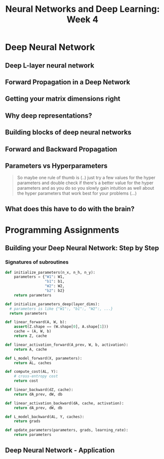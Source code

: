#+TITLE: Neural Networks and Deep Learning: Week 4

* Deep Neural Network
** Deep L-layer neural network
[[file:_img/screenshot_2017-09-28_07-50-15.png]]

[[file:_img/screenshot_2017-09-28_07-49-33.png]]

** Forward Propagation in a Deep Network
[[file:_img/screenshot_2017-09-29_07-11-09.png]]

** Getting your matrix dimensions right
[[file:_img/screenshot_2017-10-02_22-02-34.png]]

[[file:_img/screenshot_2017-10-02_22-06-47.png]]

** Why deep representations?
[[file:_img/screenshot_2017-10-02_22-13-12.png]]

[[file:_img/screenshot_2017-10-02_22-25-13.png]]

** Building blocks of deep neural networks
[[file:_img/screenshot_2017-10-04_07-16-05.png]]

[[file:_img/screenshot_2017-10-04_07-21-20.png]]

** Forward and Backward Propagation
[[file:_img/screenshot_2017-10-04_07-24-12.png]]

[[file:_img/screenshot_2017-10-04_07-37-12.png]]

[[file:_img/screenshot_2017-10-04_07-40-19.png]]

** Parameters vs Hyperparameters
[[file:_img/screenshot_2017-10-04_08-14-19.png]]

[[file:_img/screenshot_2017-10-04_08-18-29.png]]

#+BEGIN_QUOTE
So maybe one rule of thumb is (..)
just try a few values for the hyper parameters and double check if there's a better value for the hyper parameters
and as you do so you slowly gain intuition as well about the hyper parameters that work best for your problems (...)
#+END_QUOTE

** What does this have to do with the brain?
[[file:_img/screenshot_2017-10-04_08-24-10.png]]
* Programming Assignments
** Building your Deep Neural Network: Step by Step
[[file:_img/screenshot_2017-10-06_05-46-31.png]]

[[file:_img/screenshot_2017-10-06_05-47-48.png]]

[[file:_img/screenshot_2017-10-06_05-54-53.png]]

[[file:_img/screenshot_2017-10-06_06-15-46.png]]

[[file:_img/screenshot_2017-10-06_06-17-01.png]]

[[file:_img/screenshot_2017-10-06_06-17-26.png]]

[[file:_img/screenshot_2017-10-06_06-25-09.png]]

[[file:_img/screenshot_2017-10-06_06-29-59.png]]

*** Signatures of subroutines
#+BEGIN_SRC python
  def initialize_parameters(n_x, n_h, n_y):
      parameters = {"W1": W1,
                    "b1": b1,
                    "W2": W2,
                    "b2": b2}
      return parameters

  def initialize_parameters_deep(layer_dims):
    # parameters is like {"W1":, "b1":, "W2":, ...}
    return parameters

  def linear_forward(A, W, b):
      assert(Z.shape == (W.shape[0], A.shape[1]))
      cache = (A, W, b)
      return Z, cache

  def linear_activation_forward(A_prev, W, b, activation):
      return A, cache

  def L_model_forward(X, parameters):
      return AL, caches

  def compute_cost(AL, Y):
      # cross-entropy cost
      return cost

  def linear_backward(dZ, cache):
      return dA_prev, dW, db

  def linear_activation_backward(dA, cache, activation):
      return dA_prev, dW, db

  def L_model_backward(AL, Y, caches):
      return grads

  def update_parameters(parameters, grads, learning_rate):
      return parameters
#+END_SRC

** Deep Neural Network - Application
[[file:_img/screenshot_2017-10-07_07-48-52.png]]

[[file:_img/screenshot_2017-10-07_07-49-58.png]]
